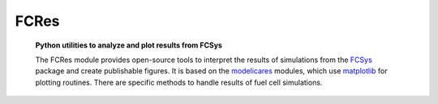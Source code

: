 #########
  FCRes
#########
   **Python utilities to analyze and plot results from FCSys**

   The FCRes module provides open-source tools to interpret the results of
   simulations from the FCSys_ package and create publishable figures.  It is
   based on the modelicares_ modules, which use matplotlib_ for plotting
   routines.  There are specific methods to handle results of fuel cell
   simulations.

   .. only:: html

      The link below gives details about the module.

   .. only:: latex

      .. Seealso:: The buildingspy
         (`http://simulationresearch.lbl.gov/modelica/buildingspy/
         <http://simulationresearch.lbl.gov/modelica/buildingspy/>`_) and DyMat
         (`http://www.j-raedler.de/projects/dymat/
         <http://www.j-raedler.de/projects/dymat/>`_) projects provide other
         Python_ modules that are related.

   .. toctree::

      fcres

   .. only:: html

      .. Seealso:: The `buildingspy <http://www.j-raedler.de/projects/dymat/>`_
         and `DyMat <http://www.j-raedler.de/projects/dymat/>`_ projects provide
         other Python_ modules that are related.

      A PDF version of this documentation is available `here <FCRes.pdf>`_.

.. _Python: http://www.python.org/
.. _Modelica: http://www.modelica.org/
.. _FCSys: http://www.modelica.org/libraries
.. _matplotlib: http://www.matplotlib.org/
.. _modelicares: http://kdavies4.github.com/modelicares/
